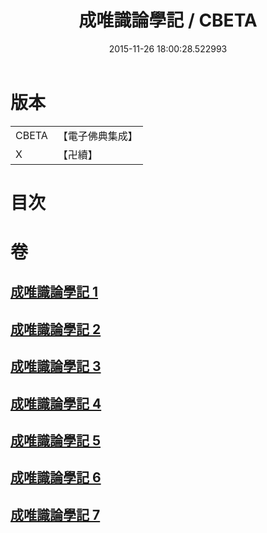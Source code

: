 #+TITLE: 成唯識論學記 / CBETA
#+DATE: 2015-11-26 18:00:28.522993
* 版本
 |     CBETA|【電子佛典集成】|
 |         X|【卍續】    |

* 目次
* 卷
** [[file:KR6n0041_001.txt][成唯識論學記 1]]
** [[file:KR6n0041_002.txt][成唯識論學記 2]]
** [[file:KR6n0041_003.txt][成唯識論學記 3]]
** [[file:KR6n0041_004.txt][成唯識論學記 4]]
** [[file:KR6n0041_005.txt][成唯識論學記 5]]
** [[file:KR6n0041_006.txt][成唯識論學記 6]]
** [[file:KR6n0041_007.txt][成唯識論學記 7]]
